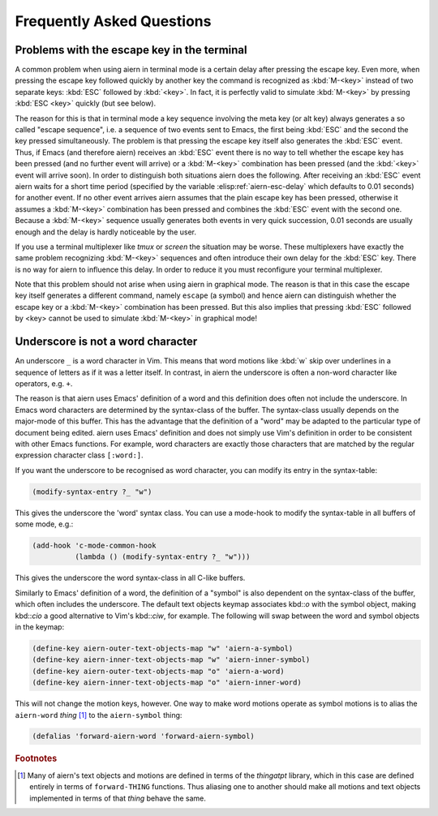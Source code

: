 Frequently Asked Questions
==========================

Problems with the escape key in the terminal
--------------------------------------------

A common problem when using aiern in terminal mode is a certain delay
after pressing the escape key. Even more, when pressing the escape key
followed quickly by another key the command is recognized as
:kbd:`M-<key>` instead of two separate keys: :kbd:`ESC` followed by
:kbd:`<key>`. In fact, it is perfectly valid to simulate
:kbd:`M-<key>` by pressing :kbd:`ESC <key>` quickly (but see below).

The reason for this is that in terminal mode a key sequence involving
the meta key (or alt key) always generates a so called "escape
sequence", i.e. a sequence of two events sent to Emacs, the first
being :kbd:`ESC` and the second the key pressed simultaneously. The
problem is that pressing the escape key itself also generates the
:kbd:`ESC` event. Thus, if Emacs (and therefore aiern) receives an
:kbd:`ESC` event there is no way to tell whether the escape key has
been pressed (and no further event will arrive) or a :kbd:`M-<key>`
combination has been pressed (and the :kbd:`<key>` event will arrive
soon). In order to distinguish both situations aiern does the
following. After receiving an :kbd:`ESC` event aiern waits for a short
time period (specified by the variable :elisp:ref:`aiern-esc-delay`
which defaults to 0.01 seconds) for another event. If no other event
arrives aiern assumes that the plain escape key has been pressed,
otherwise it assumes a :kbd:`M-<key>` combination has been pressed and
combines the :kbd:`ESC` event with the second one. Because a
:kbd:`M-<key>` sequence usually generates both events in very quick
succession, 0.01 seconds are usually enough and the delay is hardly
noticeable by the user.

If you use a terminal multiplexer like *tmux* or *screen* the
situation may be worse. These multiplexers have exactly the same
problem recognizing :kbd:`M-<key>` sequences and often introduce their
own delay for the :kbd:`ESC` key. There is no way for aiern to
influence this delay. In order to reduce it you must reconfigure your
terminal multiplexer.

Note that this problem should not arise when using aiern in graphical
mode. The reason is that in this case the escape key itself generates
a different command, namely ``escape`` (a symbol) and hence aiern can
distinguish whether the escape key or a :kbd:`M-<key>` combination has
been pressed. But this also implies that pressing :kbd:`ESC` followed
by <key> cannot be used to simulate :kbd:`M-<key>` in graphical mode!


Underscore is not a word character
----------------------------------

An underscore ``_`` is a word character in Vim. This means that word
motions like :kbd:`w` skip over underlines in a sequence of letters as
if it was a letter itself.  In contrast, in aiern the underscore is
often a non-word character like operators, e.g. ``+``.

The reason is that aiern uses Emacs' definition of a word and this
definition does often not include the underscore. In Emacs word
characters are determined by the syntax-class of the buffer. The
syntax-class usually depends on the major-mode of this buffer. This
has the advantage that the definition of a "word" may be adapted to
the particular type of document being edited. aiern uses Emacs'
definition and does not simply use Vim's definition in order to be
consistent with other Emacs functions. For example, word characters
are exactly those characters that are matched by the regular
expression character class ``[:word:]``.

If you want the underscore to be recognised as word character, you can
modify its entry in the syntax-table:

.. code-block:: elisp

   (modify-syntax-entry ?_ "w")

This gives the underscore the 'word' syntax class. You can use a
mode-hook to modify the syntax-table in all buffers of some mode,
e.g.:

.. code-block:: elisp

   (add-hook 'c-mode-common-hook
             (lambda () (modify-syntax-entry ?_ "w")))

This gives the underscore the word syntax-class in all C-like buffers.

Similarly to Emacs' definition of a word, the definition of a "symbol" is also
dependent on the syntax-class of the buffer, which often includes the
underscore. The default text objects keymap associates kbd::`o` with the symbol
object, making kbd::`cio` a good alternative to Vim's kbd::`ciw`, for example.
The following will swap between the word and symbol objects in the keymap:

.. code-block:: elisp

   (define-key aiern-outer-text-objects-map "w" 'aiern-a-symbol)
   (define-key aiern-inner-text-objects-map "w" 'aiern-inner-symbol)
   (define-key aiern-outer-text-objects-map "o" 'aiern-a-word)
   (define-key aiern-inner-text-objects-map "o" 'aiern-inner-word)

This will not change the motion keys, however. One way to make word motions
operate as symbol motions is to alias the ``aiern-word`` *thing* [#thingatpt]_ to
the ``aiern-symbol`` thing:

.. code-block:: elisp

   (defalias 'forward-aiern-word 'forward-aiern-symbol)


.. rubric:: Footnotes

.. [#thingatpt] Many of aiern's text objects and motions are defined in
   terms of the *thingatpt* library, which in this case are defined
   entirely in terms of ``forward-THING`` functions.  Thus aliasing
   one to another should make all motions and text objects implemented
   in terms of that *thing* behave the same.
